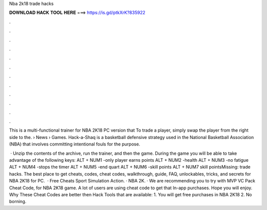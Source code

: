 Nba 2k18 trade hacks



𝐃𝐎𝐖𝐍𝐋𝐎𝐀𝐃 𝐇𝐀𝐂𝐊 𝐓𝐎𝐎𝐋 𝐇𝐄𝐑𝐄 ===> https://is.gd/ptkXrK?835922



.



.



.



.



.



.



.



.



.



.



.



.

This is a multi-functional trainer for NBA 2K18 PC version that To trade a player, simply swap the player from the right side to the.  › News › Games. Hack-a-Shaq is a basketball defensive strategy used in the National Basketball Association (NBA) that involves committing intentional fouls for the purpose.

 · Unzip the contents of the archive, run the trainer, and then the game. During the game you will be able to take advantage of the following keys: ALT + NUM1 -only player earns points ALT + NUM2 -health ALT + NUM3 -no fatigue ALT + NUM4 -stops the timer ALT + NUM5 -end quart ALT + NUM6 -skill points ALT + NUM7 skill pointsMissing: trade hacks. The best place to get cheats, codes, cheat codes, walkthrough, guide, FAQ, unlockables, tricks, and secrets for NBA 2K18 for PC.  · Free Cheats Sport Simulation Action. · NBA 2K. · We are recommending you to try with MVP VC Pack Cheat Code, for NBA 2K18 game. A lot of users are using cheat code to get that In-app purchases. Hope you will enjoy. Why These Cheat Codes are better then Hack Tools that are available: 1. You will get free purchases in NBA 2K18 2. No borning.

